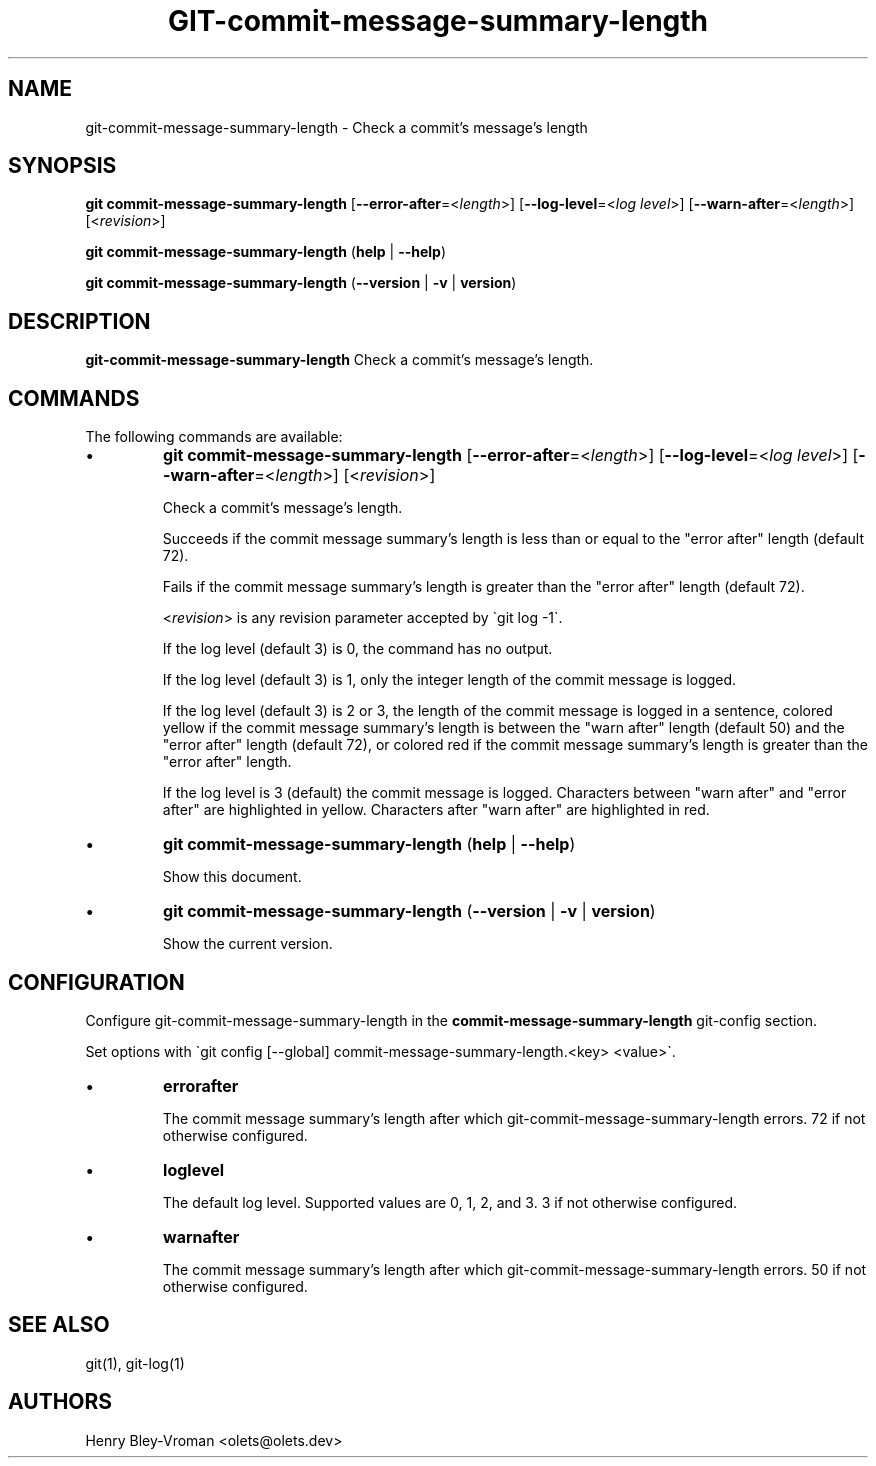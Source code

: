 .TH "GIT-commit-message-summary-length" 1 "December 6 2024" "git-commit-message-summary-length 1.0.0" "User Commands"
.SH NAME
git-commit-message-summary-length \- Check a commit's message's length
.SH SYNOPSIS

\fBgit commit-message-summary-length\fR [\fB\-\-error-after\fR=\<\fIlength\fR\>] [\fB\-\-log-level\fR=\<\fIlog level\fR\>] [\fB\-\-warn-after\fR=\<\fIlength\fR\>] [\<\fIrevision\fR\>]

\fBgit commit-message-summary-length\fR (\fBhelp\fR | \fB--help\fR)

\fBgit commit-message-summary-length\fR (\fB--version\fR | \fB-v\fR | \fBversion\fR)

.SH DESCRIPTION
\fBgit-commit-message-summary-length\fR Check a commit's message's length.

.SH COMMANDS
The following commands are available:

.IP \(bu
\fBgit commit-message-summary-length\fR [\fB\-\-error-after\fR=\<\fIlength\fR\>] [\fB\-\-log-level\fR=\<\fIlog level\fR\>] [\fB\-\-warn-after\fR=\<\fIlength\fR\>] [\<\fIrevision\fR\>]

Check a commit's message's length.

Succeeds if the commit message summary's length is less than or equal to the
"error after" length (default 72).

Fails if the commit message summary's length is greater than the "error after" length
(default 72).

\<\fIrevision\fR\> is any revision parameter accepted by \`git log -1\`.

If the log level (default 3) is 0, the command has no output.

If the log level (default 3) is 1, only the integer length of the commit
message is logged.

If the log level (default 3) is 2 or 3, the length of the commit message is
logged in a sentence, colored yellow if the commit message summary's length is between the
"warn after" length (default 50) and the "error after" length (default 72),
or colored red if the commit message summary's length is greater than the "error after" length.

If the log level is 3 (default) the commit message is logged. Characters
between "warn after" and "error after" are highlighted in yellow. Characters
after "warn after" are highlighted in red.

.IP \(bu
\fBgit commit-message-summary-length\fR (\fBhelp\fR | \fB--help\fR)

Show this document.

.IP \(bu
\fBgit commit-message-summary-length\fR (\fB--version\fR | \fB-v\fR | \fBversion\fR)

Show the current version.

.SH CONFIGURATION

Configure git-commit-message-summary-length in the \fBcommit-message-summary-length\fR git-config
section.

Set options with \`git config [--global] commit-message-summary-length.<key> <value>\`.

.IP \(bu
\fBerrorafter\fR

The commit message summary's length after which git-commit-message-summary-length errors.
72 if not otherwise configured.

.IP \(bu
\fBloglevel\fR

The default log level. Supported values are 0, 1, 2, and 3.
3 if not otherwise configured.

.IP \(bu
\fBwarnafter\fR

The commit message summary's length after which git-commit-message-summary-length errors.
50 if not otherwise configured.

.SH SEE ALSO

git(1), git-log(1)

.SH AUTHORS

Henry Bley\-Vroman <olets@olets.dev>
